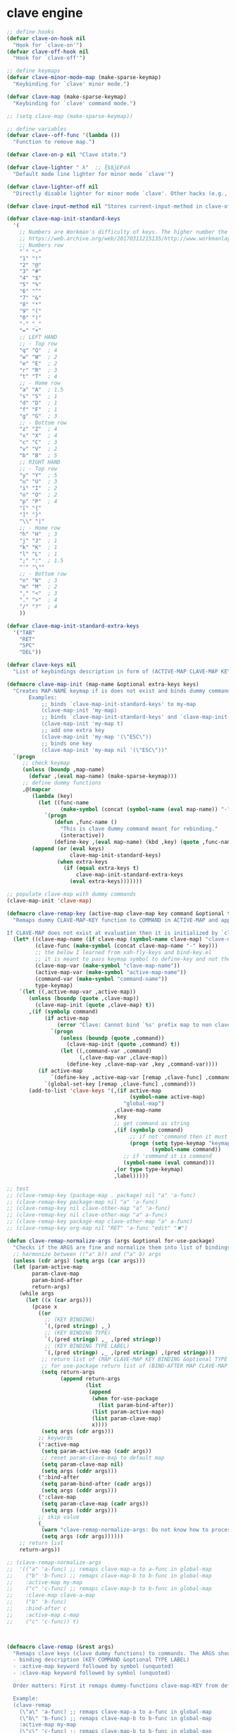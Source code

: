# - Reference from [[associate-id:org:5tm3s0r06ui0][Personal Emacs Keybindings]] on [2020-09-13 Sun 23:02]
* clave engine
:PROPERTIES:
:ID:       org:84u7bjt0tsi0
:END:
#+BEGIN_SRC emacs-lisp :tangle clave.el
  ;; define hooks
  (defvar clave-on-hook nil
    "Hook for `clave-on'")
  (defvar clave-off-hook nil
    "Hook for `clave-off'")
  
  ;; define keymaps
  (defvar clave-minor-mode-map (make-sparse-keymap)
    "Keybinding for `clave' minor mode.")
  
  (defvar clave-map (make-sparse-keymap)
    "Keybinding for `clave' command mode.")
  
  ;; (setq clave-map (make-sparse-keymap))
  
  ;; define variables
  (defvar clave--off-func '(lambda ())
    "Function to remove map.")
  
  (defvar clave-on-p nil "Clave state.")
  
  (defvar clave-lighter " λ"  ;; ξѣѢѮ£₽⦾λ
    "Default mode line lighter for minor mode `clave'")
  
  (defvar clave-lighter-off nil
    "Directly disable lighter for minor mode `clave'. Other hacks (e.g., blackout.el) might not work.")
  
  (defvar clave-input-method nil "Stores current-input-method in clave-off state.")
  
  (defvar clave-map-init-standard-keys
    '(
      ;; Numbers are Workman's difficulty of keys. The higher number the worse.
      ;; https://web.archive.org/web/20170311215135/http://www.workmanlayout.com/blog/wp-content/uploads/2010/10/keyboard_graded1.png
      ;; Numbers row 
      "`" "~"
      "1" "!"
      "2" "@"
      "3" "#"
      "4" "$"
      "5" "%"
      "6" "^"
      "7" "&"
      "8" "*"
      "9" "("
      "0" ")"
      "-" "_"
      "=" "+"
      ;; LEFT HAND 
      ;; - Top row
      "q" "Q"  ; 4
      "w" "W"  ; 2
      "e" "E"  ; 2
      "r" "R"  ; 3
      "t" "T"  ; 4
      ;; - Home row
      "a" "A"  ; 1.5
      "s" "S"  ; 1
      "d" "D"  ; 1
      "f" "F"  ; 1
      "g" "G"  ; 3
      ;; - Bottom row
      "z" "Z"  ; 4
      "x" "X"  ; 4
      "c" "C"  ; 3
      "v" "V"  ; 2
      "b" "B"  ; 5
      ;; RIGHT HAND
      ;; - Top row
      "y" "Y"  ; 5
      "u" "U"  ; 3
      "i" "I"  ; 2
      "o" "O"  ; 2
      "p" "P"  ; 4
      "[" "{"  
      "]" "}"  
      "\\" "|" 
      ;; - Home row
      "h" "H"  ; 3
      "j" "J"  ; 1
      "k" "K"  ; 1
      "l" "L"  ; 1
      ";" ":"  ; 1.5
      "'" "\""
      ;; - Bottom row
      "n" "N"  ; 3
      "m" "M"  ; 2
      "," "<"  ; 3
      "." ">"  ; 4
      "/" "?"  ; 4
      ))
  
  (defvar clave-map-init-standard-extra-keys
    '("TAB"
      "RET"
      "SPC"
      "DEL"))
  
  (defvar clave-keys nil
    "List of keybindings description in form of (ACTIVE-MAP CLAVE-MAP KEY COMMAND TYPE LABEL) defined with `clave-remap-key'.")
  
  (defmacro clave-map-init (map-name &optional extra-keys keys)
    "Creates MAP-NAME keymap if is does not exist and binds dummy commands to KEYS. If KEYS is nil use `clave-map-init-standard-keys' list of keys instead. If EXTRA-KEYS are set it creates extra dummy functions and binds it to the end of MAP-NAME keymap. If EXTRA-KEYS is set to t it uses `clave-map-init-standard-keys' list as extra keys. Both KEYS and EXTRA-KEYS should be list of valid `kbd' arguments.
         Examples:
             ;; binds `clave-map-init-standard-keys' to my-map
             (clave-map-init 'my-map)
             ;; binds `clave-map-init-standard-keys' and `clave-map-init-standard-extra-keys'
             (clave-map-init 'my-map t)
             ;; add one extra key
             (clave-map-init 'my-map '(\"ESC\"))
             ;; binds one key
             (clave-map-init 'my-map nil '(\"ESC\"))"
    `(progn
       ;; check keymap
       (unless (boundp ,map-name)
         (defvar ,(eval map-name) (make-sparse-keymap)))
       ;; define dummy functions
       ,@(mapcar
          (lambda (key)
            (let ((func-name
                   (make-symbol (concat (symbol-name (eval map-name)) "-" key))))
              `(progn
                 (defun ,func-name ()
                   "This is clave dummy command meant for rebinding."
                   (interactive))
                 (define-key ,(eval map-name) (kbd ,key) (quote ,func-name)))))
          (append (or (eval keys)
                      clave-map-init-standard-keys)
                  (when extra-keys
                    (if (equal extra-keys t)
                        clave-map-init-standard-extra-keys
                      (eval extra-keys)))))))
  
  ;; populate clave-map with dummy commands
  (clave-map-init 'clave-map)
  
  (defmacro clave-remap-key (active-map clave-map key command &optional type label)
    "Remaps dummy CLAVE-MAP-KEY function to COMMAND in ACTIVE-MAP and appends (ACTIVE-MAP CLAVE-MAP KEY COMMAND TYPE LABEL) to `clave-keys' list.
  
  If CLAVE-MAP does not exist at evaluation then it is initialized by `clave-init-map' with  `clave-map-init-standard-extra-keys'. If command is unquoted symbol then it is assumed to be a keymap which is bind directly to key (without remapping) as there is no known mechanism to remap command to keymap."
    (let* ((clave-map-name (if clave-map (symbol-name clave-map) "clave-map"))
           (clave-func (make-symbol (concat clave-map-name "-" key)))
           ;; the below I learned from xah-fly-keys and bind-key.el 
           ;; it is meant to pass keymap symbol to define-key and not the map itself
           (clave-map-var (make-symbol "clave-map-name"))
           (active-map-var (make-symbol "active-map-name"))
           (command-var (make-symbol "command-name"))
           type-keymap)
      `(let ((,active-map-var ,active-map))
         (unless (boundp (quote ,clave-map)) 
           (clave-map-init (quote ,clave-map) t))
         ,(if (symbolp command)
              (if active-map
                  (error "Clave: Cannot bind `%s' prefix map to non clave map `%s'! If it is command and not prefix map then quote it." (symbol-name command) (symbol-name active-map))
                `(progn 
                   (unless (boundp (quote ,command))
                     (clave-map-init (quote ,command) t))
                   (let ((,command-var ,command)
                         (,clave-map-var ,clave-map))
                     (define-key ,clave-map-var ,key ,command-var))))
            (if active-map
                `(define-key ,active-map-var [remap ,clave-func] ,command)
              `(global-set-key [remap ,clave-func] ,command)))
         (add-to-list 'clave-keys '(,(if active-map
                                         (symbol-name active-map)
                                       "global-map")
                                    ,clave-map-name
                                    ,key
                                    ;; get command as string
                                    ,(if (symbolp command)
                                         ;; if not 'command then it must be keymap
                                         (progn (setq type-keymap "keymap")
                                                (symbol-name command))
                                       ;; if 'command it is command
                                       (symbol-name (eval command)))
                                    ,(or type type-keymap)
                                    ,label)))))
  
  ;; test
  ;; (clave-remap-key (package-map . package) nil "a" 'a-func)
  ;; (clave-remap-key package-map nil "a" 'a-func)
  ;; (clave-remap-key nil clave-other-map "a" 'a-func)
  ;; (clave-remap-key nil clave-other-map "a" a-func)
  ;; (clave-remap-key package-map clave-other-map "a" a-func)
  ;; (clave-remap-key org-map nil "RET" 'a-func "edit" "✖")
  
  (defun clave-remap-normalize-args (args &optional for-use-package)
    "Checks if the ARGS are fine and normalize them into list of bindings descriptions for `clave-remap-key' macro as follows (ACTIVE-MAP CLAVE-MAP KEY COMMAND TYPE LABEL)."
    ;; harmonize between (("a" b)) and ("a" b) args
    (unless (cdr args) (setq args (car args)))
    (let (param-active-map
          param-clave-map
          param-bind-after
          return-args)
      (while args
        (let ((x (car args)))
          (pcase x
            ((or 
              ;; (KEY BINDING)
              `(,(pred stringp) ,_)
              ;; (KEY BINDING TYPE)
              `(,(pred stringp) ,_ ,(pred stringp))
              ;; (KEY BINDING TYPE LABEL)
              `(,(pred stringp) ,_ ,(pred stringp) ,(pred stringp)))
             ;; return list of (MAP CLAVE-MAP KEY BINDING &optional TYPE LABEL)
             ;; for use-package return list of (BIND-AFTER MAP CLAVE-MAP KEY BINDING &optional TYPE LABEL)
             (setq return-args
                   (append return-args
                           (list 
                            (append
                             (when for-use-package
                               (list param-bind-after))
                             (list param-active-map)
                             (list param-clave-map)
                             x))))
             (setq args (cdr args)))
            ;; keywords
            (':active-map
             (setq param-active-map (cadr args))
             ;; reset param-clave-map to default map
             (setq param-clave-map nil)
             (setq args (cddr args)))
            (':bind-after
             (setq param-bind-after (cadr args))
             (setq args (cddr args)))
            (':clave-map
             (setq param-clave-map (cadr args))
             (setq args (cddr args)))
            ;; skip value
            (_ 
             (warn "clave-remap-normalize-args: Do not know how to process '%s' keyword." x)
             (setq args (cdr args))))))
      ;; return list
      return-args))
  
  ;; (clave-remap-normalize-args
  ;;  '(("a" 'a-func) ;; remaps clave-map-a to a-func in global-map
  ;;    ("b" 'b-func) ;; remaps clave-map-b to b-func in global-map
  ;;    :active-map my-map
  ;;    ("c" 'c-func) ;; remaps clave-map-b to b-func in global-map
  ;;    :clave-map clave-a-map
  ;;    ("b" 'b-func)
  ;;    :bind-after c
  ;;    :active-map c-map
  ;;    ("c" 'c-func)) t)
  
  
  
  (defmacro clave-remap (&rest args)
    "Remaps clave keys (clave dummy functions) to commands. The ARGS should be a list of following elements:
    - binding description (KEY COMMAND &optional TYPE LABEL)
    - :active-map keyword followed by symbol (unquoted)
    - :clave-map keyword followed by symbol (unquoted)
  
    Order matters: First it remaps dummy-functions clave-map-KEY from default `clave-map' to `global-map'. Everything after :active-map specification binds to that map until next :active-map specification. Similar for :clave-map specification albeit it tells from which clave map which clave dummy function to bind (see `clave-map-init' for details).
  
    Example:
    (clave-remap
      (\"a\" 'a-func) ;; remaps clave-map-a to a-func in global-map
      (\"b\" 'b-func) ;; remaps clave-map-b to b-func in global-map
      :active-map my-map
      (\"c\" 'c-func) ;; remaps clave-map-b to b-func in global-map
      :clave-map clave-a-map
      (\"b\" 'b-func)
      :active-map c-map
      (\"c\" 'c-func))
  
    The each remap specification when processed passed to `clave-remap-key' macro."
    (macroexp-progn
     (mapcar
      (lambda (arg) `(clave-remap-key ,@arg))
      (clave-remap-normalize-args args))))
  
  ;; (clave-remap
  ;; ( ("a" 'a-func) ;; remaps clave-map-a to a-func in global-map
  ;;  ("b" 'b-func) ;; remaps clave-map-b to b-func in global-map
  ;;  :active-map my-map
  ;;  ("c" 'c-func) ;; remaps clave-map-b to b-func in global-map
  ;;  :clave-map clave-a-map
  ;;  ("b" 'b-func)
  ;;  :active-map c-map
  ;;  ("c" 'c-func)))
  
  ;; functions
  (defun clave-on-indicate ()
    "Indicate clave on state."
    (modify-all-frames-parameters (list (cons 'cursor-type 'box)))
    (global-hl-line-mode 1))
  
  (defun clave-off-indicate ()
    "Indicate clave on state."
    (modify-all-frames-parameters (list (cons 'cursor-type 'bar)))
    (global-hl-line-mode 0))
  
  (defun clave-on ()
    "Activate `clave' command mode."
    (interactive)
    ;; preserve input method
    (setq clave-input-method current-input-method)
    (deactivate-input-method)
    ;; activate clave-map
    (setq clave--off-func
          (set-transient-map clave-map (lambda () t)))
    (setq clave-on-p t)
    (clave-on-indicate)
    (run-hooks 'clave-on-hook))
  
  (defun clave-off ()
    "Activate `clave' insertion mode."
    (interactive)
    (funcall clave--off-func)
    (setq clave-on-p nil)
    ;; restore input method
    (when clave-input-method
      (activate-input-method clave-input-method))
    (clave-off-indicate)
    (run-hooks 'clave-off-hook))
  
  ;; we need an escape from clave-on
  (define-key clave-map (kbd "SPC") 'clave-off)
  
  ;; clave minor mode
  (defun clave-set-hooks ()
    "Sets hooks for `clave' minor mode states"
    (add-hook 'minibuffer-setup-hook 'clave-off)
    (add-hook 'shell-mode-hook 'clave-off)
    (add-hook 'minibuffer-exit-hook 'clave-on)
    (add-hook 'isearch-mode-end-hook 'clave-on))
  
  (defun clave-unset-hooks ()
    "Unets hooks for `clave' minor mode states. Used for turning `clave' minor mode of."
    (remove-hook 'minibuffer-setup-hook 'clave-off)
    (remove-hook 'shell-mode-hook 'clave-off)
    (remove-hook 'minibuffer-exit-hook 'clave-on)
    (remove-hook 'isearch-mode-end-hook 'clave-on))
  
         ;;;###autoload
  (define-minor-mode clave
    "A personalized modal keybinding set, like vim, but based on ergonomic principles, like Dvorak layout and personal preferences. Inspired by xah-fly-keys (URL `http://ergoemacs.org/misc/ergoemacs_vi_mode.html')"
    :init-value nil
    :global t
    :lighter (:eval (unless clave-lighter-off clave-lighter))
    :keymap clave-minor-mode-map
    (if clave
        (progn (clave-off-indicate)
               (clave-set-hooks))
      (progn (clave-unset-hooks)
             (clave-off))))
  
#+END_SRC
* clave use-package integration
:PROPERTIES:
:ID:       org:7mjbop70wsi0
:END:
#+BEGIN_SRC emacs-lisp :tangle clave.el
  ;; clave use-package integration
  
  ;;add :remap keyword
  (require 'seq)
  (setq use-package-keywords 
        (append
         (seq-take-while (lambda (el) (not (equal el :bind))) use-package-keywords)
         '(:remap)
         (seq-drop-while (lambda (el) (not (equal el :bind))) use-package-keywords)))
  
  ;; (add-to-list 'use-package-keywords :remap)
  ;; (setq use-package-keywords (remove ':remap use-package-keywords))
  
  
  (defun use-package-normalize/:remap (name keyword args)
    "Checks if the argumets are fine. See `clave-remap' for expected ARGS and how it is processed."
    (clave-remap-normalize-args args 'for-use-package))
  
      ;;;; test
  
  ;; (use-package-normalize/:remap nil nil '(("a" 'sdf "asdf")
  ;;                                         :active-map aaa
  ;;                                         :clave-map clave-org
  ;;                                         ("a" 'sdf "asdf" "sadf")
  ;;                                         ("a" 'sdf "asdf")
  ;;                                         :bind-after bbb
  ;;                                         :active-map bbb-map
  ;;                                         ("a" 'sdf "asdf" "sadf")))
  
  
  ;; (use-package-normalize/:remap nil nil '((("a" 'sdf "asdf")
  ;; 					 :clave-map clave-org-zero
  ;; 					("a" 'sdf "asdf" "saf")
  ;;                                         ("a" 'sdf "asdf")
  ;;                                          :active-map aaa
  ;;                                         :clave-map clave-org
  ;;                                         ("a" 'sdf "asdf" "sadf")
  ;;                                         ("a" 'sdf "asdf")
  ;;                                         :active-map bbb
  ;;                                         ("a" 'sdf "asdf" "sadf"))))
  
  (defun use-package-handler/:remap (name _keyword args rest state)
    (use-package-concat
     (use-package-process-keywords name rest state)
     `(,@(mapcar #'(lambda (clave-remap-args)
                     (pcase-let
                         ((`(,bind-after ,active-map ,clave-map ,key ,command ,type ,label)
                           clave-remap-args))
                       (if active-map
                           (if bind-after
                               `(eval-after-load (quote ,bind-after)
                                  '(progn
                                    (unless (or (keymapp ,command)
                                                (fboundp ,command))
                                      (autoload ,command ,(symbol-name name) nil t))
                                    (clave-remap-key ,@(cdr clave-remap-args))))
                             `(eval-after-load (quote ,name)
                                '(clave-remap-key ,@(cdr clave-remap-args))))
                         `(progn
                            (unless (or (keymapp ,command)
                                        (fboundp ,command))
                              (autoload ,command ,(symbol-name name) nil t))
                            (clave-remap-key ,@(cdr clave-remap-args))))))
                 args))))
  
  ;; (use-package pack
  ;;   :remap
  ;;   (:clave-map clave-map
  ;;    ("a" 'a-func)
  ;;    ("b" 'b-func)
  ;;    ("f" clave-files-map)
  ;;    :active-map a-map
  ;;    ("c" 'c-func)
  ;;    :clave-map clave-a-map
  ;;    ("d" 'd-func)
  ;;    ("d" d-map)
  ;;    :bind-after b-mode
  ;;    :active-map b-map
  ;;    ("c" 'c-func)
  ;;    :clave-map clave-a-map
  ;;    ("d" 'd-func)
  ;;    ("d" d-map)
  ;;    ))
  
#+END_SRC

* clave visualize
:PROPERTIES:
:ID:       org:uvkfdih0wsi0
:END:

This is raw data for keyboard visualization at http://www.keyboard-layout-editor.com

#+BEGIN_SRC js
  [{f:1,a:3},"ESC","F1","F2","F3","F4","F5","F6","F7","F8","F9","F10","F11","F12","NmLk","ScrLk","Insert"],
  ["`","1","2","3","4","5","6","7","8","9","0","-","=",{w:2},"DEL","Home"],
  [{w:1.5},"TAB","q","w","e","r","t","y","u","i","o","p","[","]",{w:1.5},"\\","Page Up"],
  [{w:1.75},"Caps Lock","a","s","d","f","g","h","j","k","l",";","'",{w:2.25},"RET","Page Down"],
  [{w:2.25},"Shift","z","x","c","v","b","n","m",",",".","/",{w:1.75},"Shift","↑","End"],
  [{w:1.25},"Ctrl",{w:1.25},"Win",{w:1.25},"Alt",{w:6.25},"SPC","Alt","Fn","Ctrl","←","↓","→"]

  [{f:1,a:3},"ESC","F1","F2","F3","F4","F5","F6","F7","F8","F9","F10","F11","F12","NmLk","ScrLk","Insert"],
  ["`","1","2","3","4","5","6","7","8","9","0","-","=",{w:2},"DEL","Home"],
  [{w:1.5},"TAB","Q","W","E","R","T","Y","U","I","O","P","[","]",{w:1.5},"\\","Page Up"],
  [{w:1.75},"Caps Lock","A","S","D","F","G","H","J","K","L",";","'",{w:2.25},"RET","Page Down"],
  [{w:2.25},"Shift","Z","X","C","V","B","N","M",",",".","/",{W:1.75},"Shift","↑","End"],
  [{w:1.25},"Ctrl",{w:1.25},"Win",{w:1.25},"Alt",{w:6.25},"SPC","Alt","Fn","Ctrl","←","↓","→"]



  // with colors
  [{f:1,a:3,c:"#b0b0b0"},"ESC",{c:"#b0b0b0"},"F1",{c:"#b0b0b0"},"F2",{c:"#b0b0b0"},"F3",{c:"#b0b0b0"},"F4",{c:"#b0b0b0"},"F5",{c:"#b0b0b0"},"F6",{c:"#b0b0b0"},"F7",{c:"#b0b0b0"},"F8",{c:"#b0b0b0"},"F9",{c:"#b0b0b0"},"F10",{c:"#b0b0b0"},"F11",{c:"#b0b0b0"},"F12",{c:"#b0b0b0"},"NmLk",{c:"#b0b0b0"},"ScrLk",{c:"#b0b0b0"},"Insert"],
  ["`",{c:"#b0b0b0"},"1",{c:"#b0b0b0"},"2",{c:"#b0b0b0"},"3",{c:"#b0b0b0"},"4",{c:"#b0b0b0"},"5",{c:"#b0b0b0"},"6",{c:"#b0b0b0"},"7",{c:"#b0b0b0"},"8",{c:"#b0b0b0"},"9",{c:"#b0b0b0"},"0",{c:"#b0b0b0"},"-",{c:"#b0b0b0"},"=",{w:2,c:"#b0b0b0"},"DEL",{c:"#b0b0b0"},"Home"],
  [{w:1.5,c:"#b0b0b0"},"TAB",{c:"#b0b0b0"},"q",{c:"#b0b0b0"},"w",{c:"#b0b0b0"},"e",{c:"#b0b0b0"},"r",{c:"#b0b0b0"},"t",{c:"#b0b0b0"},"y",{c:"#b0b0b0"},"u",{c:"#b0b0b0"},"i",{c:"#b0b0b0"},"o",{c:"#b0b0b0"},"p",{c:"#b0b0b0"},"[",{c:"#b0b0b0"},"]",{w:1.5,c:"#b0b0b0"},"\\",{c:"#b0b0b0"},"Page Up"],
  [{w:1.75,c:"#b0b0b0"},"Caps Lock",{c:"#b0b0b0"},"a",{c:"#b0b0b0"},"s",{c:"#b0b0b0"},"d",{c:"#b0b0b0"},"f",{c:"#b0b0b0"},"g",{c:"#b0b0b0"},"h",{c:"#b0b0b0"},"j",{c:"#b0b0b0"},"k",{c:"#b0b0b0"},"l",{c:"#b0b0b0"},";",{c:"#b0b0b0"},"\"",{w:2.25,c:"#b0b0b0"},"RET",{c:"#b0b0b0"},"Page Down"],
  [{w:2.25,c:"#b0b0b0"},"Shift",{c:"#b0b0b0"},"z",{c:"#b0b0b0"},"x",{c:"#b0b0b0"},"c",{c:"#b0b0b0"},"v",{c:"#b0b0b0"},"b",{c:"#b0b0b0"},"n",{c:"#b0b0b0"},"m",{c:"#b0b0b0"},",",{c:"#b0b0b0"},".",{c:"#b0b0b0"},"/",{w:1.75,c:"#b0b0b0"},"Shift",{c:"#b0b0b0"},"↑",{c:"#b0b0b0"},"End"],
  [{w:1.25,c:"#b0b0b0"},"Ctrl",{w:1.25,c:"#b0b0b0"},"Win",{w:1.25,c:"#b0b0b0"},"Alt",{w:6.25,c:"#b0b0b0"},"SPC",{c:"#b0b0b0"},"Alt",{c:"#b0b0b0"},"Fn",{c:"#b0b0b0"},"Ctrl",{c:"#b0b0b0"},"←",{c:"#b0b0b0"},"↓",{c:"#b0b0b0"},"→"]
#+END_SRC

#+BEGIN_SRC emacs-lisp :tangle clave.el
  ;; clave visualizatoin with KLE

  (defvar clave-keys-colors
        (seq-reverse '(
  "#B55762"
  "#BB5D5B"
  "#C16E60"
  "#C77F64"
  "#CD9168"
  "#D2A36C"
  "#D8B570"
  "#DEC875"
  "#E3DB79"
  "#E4E97E"
  "#DBEE82"
  "#CCEC8B"
  "#C0EA94"
  "#B7E89D"
  "#B2E7A5"
  "#AFE6AD"
  "#B5E5BA"
  "#BCE5C7"
  "#C3E5D1"
  "#C9E5DA"
  "#D0E6E0"
  )))

  (defun clave-clm-count-commands (logs-regex commands)
    ;; here I can get a dates diapason from user
    (when-let* ((sv-clm/logging-dir-p (boundp 'sv-clm/logging-dir))
                ;; get all files in form YYYY-MM-DD
                (files (directory-files-recursively sv-clm/logging-dir logs-regex)))
      (defun count-command (command)
        (beginning-of-buffer)
        (setq count 0)
        (while (search-forward (concat " " command "\n") nil t)
          (setq count (1+ count)))
        count)
      (with-temp-buffer
        ;; insert all files
        (mapcar 'insert-file-contents files)
        (mapcar 'count-command commands))))

  ;; test
  ;; (clave-clm-count-commands "2020-[0-9\\\\-]+" '("next-line" "org-clock-goto"))

  (defun clave-kle-make-key-labels (clave-keys
                                    logs-regex
                                    clave-map-filter
                                    active-map-filter
                                    &optional
                                    log-counts)
    (defun maps-match-p (key-description)
      (pcase-let ((`(,active-map ,clave-map) key-description))
        (and (string= clave-map clave-map-filter)
             (string= active-map active-map-filter))))
    (defun get-key-color (count)
      (let*  ((step (/ (- (seq-max keys-counts) (seq-min keys-counts))
                       (- (length clave-keys-colors) 1)))
              (color-index (round (/ count step))))
        (nth color-index clave-keys-colors)))
    (defun log+ (count) (log (1+ count)))
    ;; set defaults
    (let* (;; filter keymaps
           (keys (seq-filter 'maps-match-p clave-keys))
           (keys-commands
            (mapcar (lambda (x) (nth 3 x)) keys))
           (keys-counts
            (clave-clm-count-commands logs-regex keys-commands))
           (keys-counts
            (if log-counts (mapcar 'log+ keys-counts) keys-counts))
           (keys-colors
            (mapcar 'get-key-color keys-counts)))
      (defun make-key-label (key-description key-color)
        (pcase-let
            ((`(,active-map ,clave-map ,key ,command ,type ,label)
              key-description))
          (list key
                (concat
                 (when key-color
                   ;; # is %23
                   (concat "&_c=%23" (substring key-color 1) "%3B"))
                 "&="
                 (url-encode-url
                  (concat
                   (clave-kle-encode-url (if label label command))
                   "\n\n\n\n\n\n\n\n\n\n\n"))))))
      (seq-mapn 'make-key-label
                keys
                keys-colors)))

  ;; test
  ;; (clave-kle-make-key-labels clave-keys "2020-08")

  (defvar clave-kle-encode-url-chars
        '(("/"   "%2F%2F")
          ("="   "%2F=")
          (";"   "%2F%3B")
          ("`"   "%60" )
          ("#"   "%23")
          ("\""  "%22" )
          ("["   "%5B" )
          ("]"   "%5D" )
          ("\\"  "%5C" )))

  (defun clave-kle-encode-url (str &optional chars)
    (let ((chars (if chars chars
                   (when (boundp 'clave-kle-encode-url-chars)
                     clave-kle-encode-url-chars))))
      (while (setq char (pop chars))
        (setq str
              (replace-regexp-in-string
               (regexp-quote (car char)) (cadr char) str nil 'literal)))
      str))

  ;; test
  ;; (clave-kle-encode-url  "/asdf=")



  (defun clave-kle-decode-url (str &optional chars)
    (let ((chars (if chars chars
                   (when (boundp 'clave-kle-encode-url-chars)
                     clave-kle-encode-url-chars))))
      (while (setq char (pop chars))
        (setq str
              (replace-regexp-in-string
               (regexp-quote (cadr char)) (car char) str nil 'literal)))
      str))


  ;; (clave-kle-decode-url "%22")

  (defvar clave-kle-url
        "http://www.keyboard-layout-editor.com/##@@_f:1&a:3%3B&=ESC&=F1&=F2&=F3&=F4&=F5&=F6&=F7&=F8&=F9&=F10&=F11&=F12&=NmLk&=ScrLk&=Insert%3B&@=%60&=1&=2&=3&=4&=5&=6&=7&=8&=9&=0&=-&=%2F=&_w:2%3B&=DEL&=Home%3B&@_w:1.5%3B&=TAB&=q&=w&=e&=r&=t&=y&=u&=i&=o&=p&=%5B&=%5D&_w:1.5%3B&=%5C&=Page%20Up%3B&@_w:1.75%3B&=Caps%20Lock&=a&=s&=d&=f&=g&=h&=j&=k&=l&=%2F%3B&='&_w:2.25%3B&=RET&=Page%20Down%3B&@_w:2.25%3B&=Shift&=z&=x&=c&=v&=b&=n&=m&=,&=.&=%2F%2F&_w:1.75%3B&=Shift&=%E2%86%91&=End%3B&@_w:1.25%3B&=Ctrl&_w:1.25%3B&=Win&_w:1.25%3B&=Alt&_w:6.25%3B&=SPC&=Alt&=Fn&=Ctrl&=%E2%86%90&=%E2%86%93&=%E2%86%92")


  ;; http://www.keyboard-layout-editor.com
  ;; @_w:1.5 - properties and ends with ; (%3B)
  ;; &@=%60 - new line
  ;; search for keys between "&=" and "%3B"
  ;; For each matched KEY I need to insert my commad and add "\n\n\n\n\nKEY"

  (defun clave-kle-make-url (&optional clave-map-filter active-map-filter)
    (let ((clave-map-filter (if clave-map-filter
                                clave-map-filter
                              "clave-map"))
          (active-map-filter (if active-map-filter
                                 active-map-filter
                               "global-map")))
      (with-temp-buffer
        (insert clave-kle-url)
        (beginning-of-buffer)
        (while (search-forward "&=" nil t)
          (mapcar
           (lambda (key-description)
             (pcase-let
                 ((`(,active-map ,clave-map ,key ,command ,type ,label)
                   key-description))
               (when (and (string= active-map active-map-filter)
                          (string= clave-map clave-map-filter)
                          (or (looking-at
                               (regexp-quote
                                (concat key "&=")))
                              (looking-at
                               (regexp-quote
                                (concat key "%3B")))))
                 (insert (url-encode-url
                          (concat
                           (if label label command)
                           "\n\n\n\n\n"))))))
           clave-keys))
        (buffer-string))))

  (defvar clave-kle-default-key-color "#cccccc")

  ;; new
  (defun clave-kle-make-url
      (&optional logs-regex clave-map-filter active-map-filter log-counts)
    (let ((colorful-commands
           (clave-kle-make-key-labels
            clave-keys logs-regex clave-map-filter active-map-filter log-counts))
          (clave-kle-default-key-color
           (clave-kle-encode-url clave-kle-default-key-color))
          ;; toggle case sensitive search
          (case-fold-search nil)
          colorful-command)
      (with-temp-buffer
        (insert clave-kle-url)
        ;; TODO: insert title (maps names)
        (beginning-of-buffer)
        (search-forward "/##@")
        (insert (url-encode-url (concat "_name=" clave-map-filter
                        " from " active-map-filter
                        "%3B&")))
        (while (setq colorful-command (pop colorful-commands))
          (beginning-of-buffer)
          (when (re-search-forward
                 (concat "&=\\("
                         (regexp-quote (clave-kle-encode-url (car colorful-command)))
                         "\\)\\(&=\\|%3B\\|&_\\)")
                 ;; "&=" starts key label
                 ;; "%3B" starts new line
                 ;; "&_" starts property (w is width)
                 nil t)
            ;; the easiest is to wrap into colors!
            ;; first insert default color as next
            (goto-char (match-beginning 2))
            (insert (concat "&_c=" clave-kle-default-key-color "%3B"))
            ;; then go to begginning
            (goto-char (match-beginning 0))
            ;; remove &= as it will be in colorful-commands
            (delete-char 2)
            ;; insert key description and color
            (insert (cadr colorful-command))))
        (buffer-string))))


  (defun clave-kle-show (&optional logs-regex clave-map-filter active-map-filter log-counts)
    (interactive
     (list (read-regexp "Filter log files by regex:" "2020-")
           (completing-read
            "Chose clave keymap to visualize:"
            (delete-dups (mapcar 'cadr clave-keys)))
           (completing-read
            "Chose context keymap to visualize:"
            (delete-dups (mapcar 'car clave-keys)))
           (y-or-n-p "Log the counts")))
    (browse-url
     (clave-kle-make-url logs-regex clave-map-filter active-map-filter log-counts)))

  ;; (clave-kle-make-url)


#+END_SRC




* provide clave
:PROPERTIES:
:ID:       org:jl764q102ui0
:END:

#+BEGIN_SRC emacs-lisp :tangle clave.el
  (provide 'clave)

  ;; clave.el ends here
#+END_SRC

